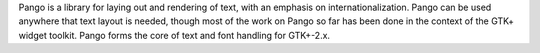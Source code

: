 Pango is a library for laying out and rendering of text, with an emphasis on internationalization.
Pango can be used anywhere that text layout is needed, though most of the work on Pango so far has been done in the
context of the GTK+ widget toolkit. Pango forms the core of text and font handling for GTK+-2.x.

